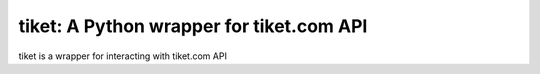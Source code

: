 tiket: A Python wrapper for tiket.com API
=========================================

tiket is a wrapper for interacting with tiket.com API